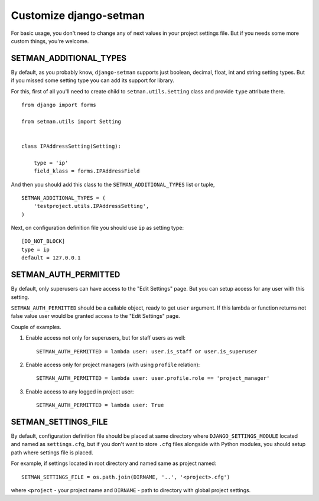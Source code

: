 =======================
Customize django-setman
=======================

For basic usage, you don't need to change any of next values in your project
settings file. But if you needs some more custom things, you're welcome.

SETMAN_ADDITIONAL_TYPES
=======================

By default, as you probably know, ``django-setman`` supports just boolean,
decimal, float, int and string setting types. But if you missed some setting
type you can add its support for library.

For this, first of all you'll need to create child to ``setman.utils.Setting``
class and provide ``type`` attribute there.

::

    from django import forms

    from setman.utils import Setting


    class IPAddressSetting(Setting):

        type = 'ip'
        field_klass = forms.IPAddressField

And then you should add this class to the ``SETMAN_ADDITIONAL_TYPES`` list or
tuple,

::

    SETMAN_ADDITIONAL_TYPES = (
        'testproject.utils.IPAddressSetting',
    )

Next, on configuration definition file you should use ``ip`` as setting type::

    [DO_NOT_BLOCK]
    type = ip
    default = 127.0.0.1

SETMAN_AUTH_PERMITTED
=====================

By default, only superusers can have access to the "Edit Settings" page. But
you can setup access for any user with this setting.

``SETMAN_AUTH_PERMITTED`` should be a callable object, ready to get ``user``
argument. If this lambda or function returns not false value user would be
granted access to the "Edit Settings" page.

Couple of examples.

1. Enable access not only for superusers, but for staff users as well::

    SETMAN_AUTH_PERMITTED = lambda user: user.is_staff or user.is_superuser

2. Enable access only for project managers (with using ``profile`` relation)::

    SETMAN_AUTH_PERMITTED = lambda user: user.profile.role == 'project_manager'

3. Enable access to any logged in project user::

    SETMAN_AUTH_PERMITTED = lambda user: True

SETMAN_SETTINGS_FILE
====================

By default, configuration definition file should be placed at same directory
where ``DJANGO_SETTINGS_MODULE`` located and named as ``settings.cfg``, but if
you don't want to store ``.cfg`` files alongside with Python modules, you
should setup path where settings file is placed.

For example, if settings located in root directory and named same as project
named::

    SETMAN_SETTINGS_FILE = os.path.join(DIRNAME, '..', '<project>.cfg')

where ``<project`` - your project name and ``DIRNAME`` - path to directory
with global project settings.
